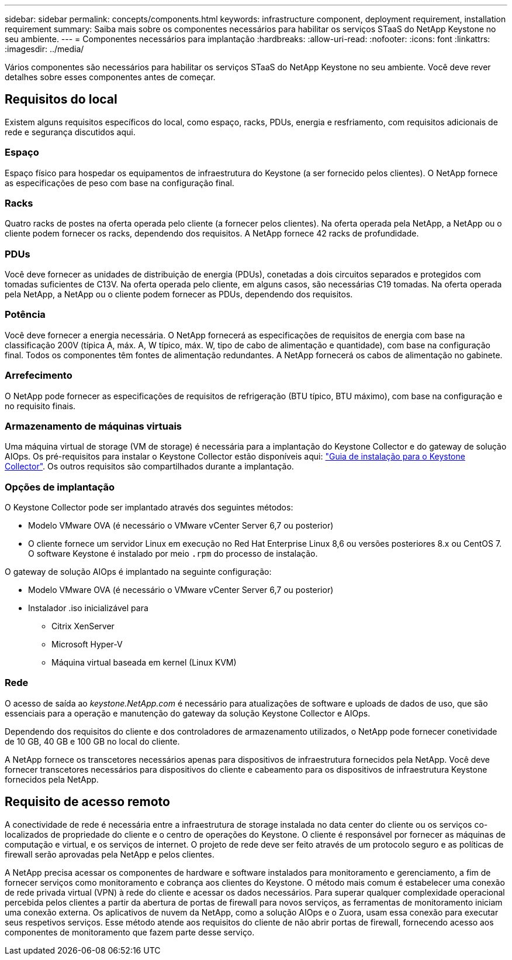 ---
sidebar: sidebar 
permalink: concepts/components.html 
keywords: infrastructure component, deployment requirement, installation requirement 
summary: Saiba mais sobre os componentes necessários para habilitar os serviços STaaS do NetApp Keystone no seu ambiente. 
---
= Componentes necessários para implantação
:hardbreaks:
:allow-uri-read: 
:nofooter: 
:icons: font
:linkattrs: 
:imagesdir: ../media/


[role="lead"]
Vários componentes são necessários para habilitar os serviços STaaS do NetApp Keystone no seu ambiente. Você deve rever detalhes sobre esses componentes antes de começar.



== Requisitos do local

Existem alguns requisitos específicos do local, como espaço, racks, PDUs, energia e resfriamento, com requisitos adicionais de rede e segurança discutidos aqui.



=== Espaço

Espaço físico para hospedar os equipamentos de infraestrutura do Keystone (a ser fornecido pelos clientes). O NetApp fornece as especificações de peso com base na configuração final.



=== Racks

Quatro racks de postes na oferta operada pelo cliente (a fornecer pelos clientes). Na oferta operada pela NetApp, a NetApp ou o cliente podem fornecer os racks, dependendo dos requisitos. A NetApp fornece 42 racks de profundidade.



=== PDUs

Você deve fornecer as unidades de distribuição de energia (PDUs), conetadas a dois circuitos separados e protegidos com tomadas suficientes de C13V. Na oferta operada pelo cliente, em alguns casos, são necessárias C19 tomadas. Na oferta operada pela NetApp, a NetApp ou o cliente podem fornecer as PDUs, dependendo dos requisitos.



=== Potência

Você deve fornecer a energia necessária. O NetApp fornecerá as especificações de requisitos de energia com base na classificação 200V (típica A, máx. A, W típico, máx. W, tipo de cabo de alimentação e quantidade), com base na configuração final. Todos os componentes têm fontes de alimentação redundantes. A NetApp fornecerá os cabos de alimentação no gabinete.



=== Arrefecimento

O NetApp pode fornecer as especificações de requisitos de refrigeração (BTU típico, BTU máximo), com base na configuração e no requisito finais.



=== Armazenamento de máquinas virtuais

Uma máquina virtual de storage (VM de storage) é necessária para a implantação do Keystone Collector e do gateway de solução AIOps. Os pré-requisitos para instalar o Keystone Collector estão disponíveis aqui: link:../installation/installation-overview.html["Guia de instalação para o Keystone Collector"]. Os outros requisitos são compartilhados durante a implantação.



=== Opções de implantação

O Keystone Collector pode ser implantado através dos seguintes métodos:

* Modelo VMware OVA (é necessário o VMware vCenter Server 6,7 ou posterior)
* O cliente fornece um servidor Linux em execução no Red Hat Enterprise Linux 8,6 ou versões posteriores 8.x ou CentOS 7. O software Keystone é instalado por meio `.rpm` do processo de instalação.


O gateway de solução AIOps é implantado na seguinte configuração:

* Modelo VMware OVA (é necessário o VMware vCenter Server 6,7 ou posterior)
* Instalador .iso inicializável para
+
** Citrix XenServer
** Microsoft Hyper-V
** Máquina virtual baseada em kernel (Linux KVM)






=== Rede

O acesso de saída ao _keystone.NetApp.com_ é necessário para atualizações de software e uploads de dados de uso, que são essenciais para a operação e manutenção do gateway da solução Keystone Collector e AIOps.

Dependendo dos requisitos do cliente e dos controladores de armazenamento utilizados, o NetApp pode fornecer conetividade de 10 GB, 40 GB e 100 GB no local do cliente.

A NetApp fornece os transcetores necessários apenas para dispositivos de infraestrutura fornecidos pela NetApp. Você deve fornecer transcetores necessários para dispositivos do cliente e cabeamento para os dispositivos de infraestrutura Keystone fornecidos pela NetApp.



== Requisito de acesso remoto

A conectividade de rede é necessária entre a infraestrutura de storage instalada no data center do cliente ou os serviços co-localizados de propriedade do cliente e o centro de operações do Keystone. O cliente é responsável por fornecer as máquinas de computação e virtual, e os serviços de internet. O projeto de rede deve ser feito através de um protocolo seguro e as políticas de firewall serão aprovadas pela NetApp e pelos clientes.

A NetApp precisa acessar os componentes de hardware e software instalados para monitoramento e gerenciamento, a fim de fornecer serviços como monitoramento e cobrança aos clientes do Keystone. O método mais comum é estabelecer uma conexão de rede privada virtual (VPN) à rede do cliente e acessar os dados necessários. Para superar qualquer complexidade operacional percebida pelos clientes a partir da abertura de portas de firewall para novos serviços, as ferramentas de monitoramento iniciam uma conexão externa. Os aplicativos de nuvem da NetApp, como a solução AIOps e o Zuora, usam essa conexão para executar seus respetivos serviços. Esse método atende aos requisitos do cliente de não abrir portas de firewall, fornecendo acesso aos componentes de monitoramento que fazem parte desse serviço.
